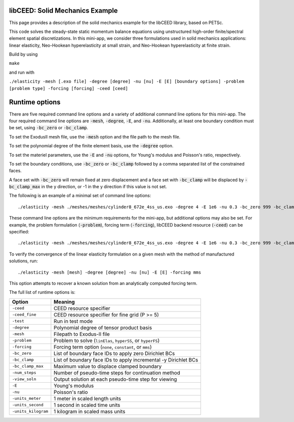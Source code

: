 libCEED: Solid Mechanics Example
--------------------------------

This page provides a description of the solid mechanics example for the
libCEED library, based on PETSc.

This code solves the steady-state static momentum balance equations using unstructured high-order finite/spectral element spatial discretizations.
In this mini-app, we consider three formulations used in solid mechanics applications: linear elasticity, Neo-Hookean hyperelasticity at small strain, and Neo-Hookean hyperelasticity at finite strain.

Build by using

``make``

and run with

``./elasticity -mesh [.exo file] -degree [degree] -nu [nu] -E [E] [boundary options] -problem [problem type] -forcing [forcing] -ceed [ceed]``

Runtime options
---------------

.. inclusion-marker-do-not-remove

There are five required command line options and a variety of additional command line options for this mini-app.
The four required command line options are :code:`-mesh`, :code:`-degree`, :code:`-E`, and :code:`-nu`. Additionally, at least one boundary condition must be set, using :code:`-bc_zero` or :code:`-bc_clamp`.

To set the ExodusII mesh file, use the :code:`-mesh` option and the file path to the mesh file.

To set the polynomial degree of the finite element basis, use the :code:`-degree` option.

To set the materiel parameters, use the :code:`-E` and :code:`-nu` options, for Young's modulus and Poisson's ratio, respectively.

To set the boundary conditions, use :code:`-bc_zero` or :code:`-bc_clamp` followed by a comma separated list of the constrained faces.

A face set with :code:`-bc_zero` will remain fixed at zero displacement and a face set with :code:`-bc_clamp` will be displaced by :code:`-bc_clamp_max` in the y direction, or -1 in the y direction if this value is not set.

The following is an example of a minimal set of command line options::

   ./elasticity -mesh ./meshes/meshes/cylinder8_672e_4ss_us.exo -degree 4 -E 1e6 -nu 0.3 -bc_zero 999 -bc_clamp 998

These command line options are the minimum requirements for the mini-app, but additional options may also be set.
For example, the problem formulation (:code:`-problem`), forcing term (:code:`-forcing`), libCEED backend resource (:code:`-ceed`) can be specified::

   ./elasticity -mesh ./meshes/meshes/cylinder8_672e_4ss_us.exo -degree 4 -E 1e6 -nu 0.3 -bc_zero 999 -bc_clamp 998 -problem hyperFS -forcing none -ceed /cpu/self/opt/blocked

To verify the convergence of the linear elasticity formulation on a given mesh with the method of manufactured solutions, run::

   ./elasticity -mesh [mesh] -degree [degree] -nu [nu] -E [E] -forcing mms

This option attempts to recover a known solution from an analytically computed forcing term.

The full list of runtime options is:

+-----------------------+-------------------------------------------------------------------+
| Option                | Meaning                                                           |
+=======================+===================================================================+
| ``-ceed``             | CEED resource specifier                                           |
+-----------------------+-------------------------------------------------------------------+
| ``-ceed_fine``        | CEED resource specifier for fine grid (P >= 5)                    |
+-----------------------+-------------------------------------------------------------------+
| ``-test``             | Run in test mode                                                  |
+-----------------------+-------------------------------------------------------------------+
| ``-degree``           | Polynomial degree of tensor product basis                         |
+-----------------------+-------------------------------------------------------------------+
| ``-mesh``             | Filepath to Exodus-II file                                        |
+-----------------------+-------------------------------------------------------------------+
| ``-problem``          | Problem to solve (``linElas``, ``hyperSS``, or ``hyperFS``)       |
+-----------------------+-------------------------------------------------------------------+
| ``-forcing``          | Forcing term option (``none``, ``constant``, or ``mms``)          |
+-----------------------+-------------------------------------------------------------------+
| ``-bc_zero``          | List of boundary face IDs to apply zero Dirichlet BCs             |
+-----------------------+-------------------------------------------------------------------+
| ``-bc_clamp``         | List of boundary face IDs to apply incremental -y Dirichlet BCs   |
+-----------------------+-------------------------------------------------------------------+
| ``-bc_clamp_max``     | Maximum value to displace clamped boundary                        |
+-----------------------+-------------------------------------------------------------------+
| ``-num_steps``        | Number of pseudo-time steps for continuation method               |
+-----------------------+-------------------------------------------------------------------+
| ``-view_soln``        | Output solution at each pseudo-time step for viewing              |
+-----------------------+-------------------------------------------------------------------+
| ``-E``                | Young's modulus                                                   |
+-----------------------+-------------------------------------------------------------------+
| ``-nu``               | Poisson's ratio                                                   |
+-----------------------+-------------------------------------------------------------------+
| ``-units_meter``      | 1 meter in scaled length units                                    |
+-----------------------+-------------------------------------------------------------------+
| ``-units_second``     | 1 second in scaled time units                                     |
+-----------------------+-------------------------------------------------------------------+
| ``-units_kilogram``   | 1 kilogram in scaled mass units                                   |
+-----------------------+-------------------------------------------------------------------+

